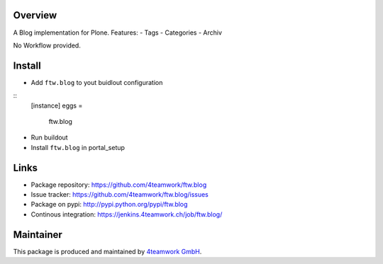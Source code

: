 Overview
========

A Blog implementation for Plone. 
Features:
- Tags
- Categories
- Archiv

No Workflow provided. 

Install
======

- Add ``ftw.blog`` to yout buidlout configuration

:: 
  [instance]
  eggs = 
    ftw.blog
    
- Run buildout

- Install ``ftw.blog`` in portal_setup
    

Links
=====

- Package repository: https://github.com/4teamwork/ftw.blog
- Issue tracker: https://github.com/4teamwork/ftw.blog/issues
- Package on pypi: http://pypi.python.org/pypi/ftw.blog
- Continous integration: https://jenkins.4teamwork.ch/job/ftw.blog/

Maintainer
==========

This package is produced and maintained by `4teamwork GmbH <http://www.4teamwork.ch/>`_.